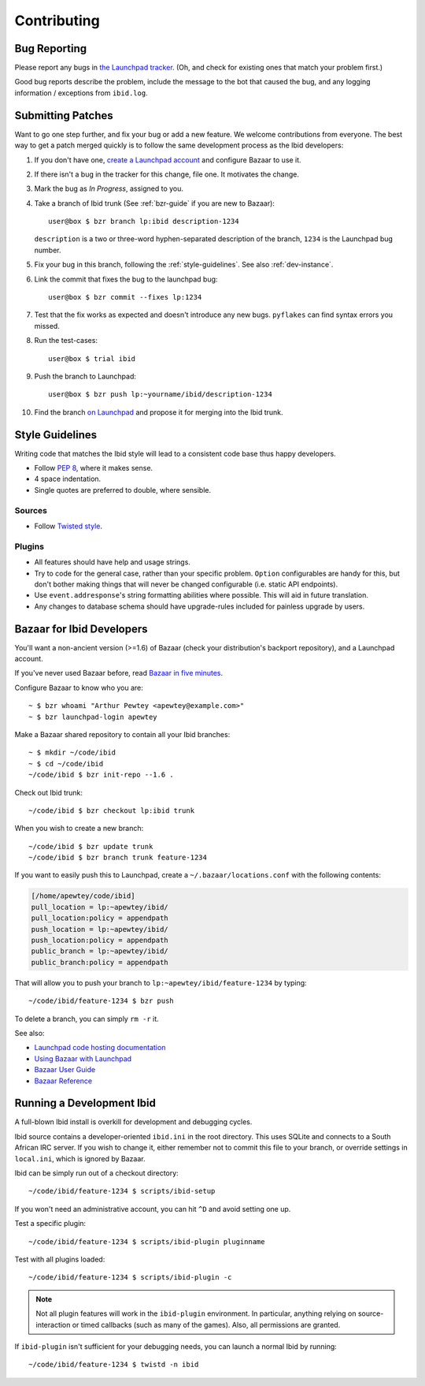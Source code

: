 .. _contributing:

Contributing
============

.. _bug_reporting:

Bug Reporting
-------------

Please report any bugs in `the Launchpad tracker
<https://bugs.launchpad.net/ibid>`_.
(Oh, and check for existing ones that match your problem first.)

Good bug reports describe the problem, include the message to the bot
that caused the bug, and any logging information / exceptions from
``ibid.log``.


Submitting Patches
------------------

.. highlight:: text

Want to go one step further, and fix your bug or add a new feature.
We welcome contributions from everyone.
The best way to get a patch merged quickly is to follow the same
development process as the Ibid developers:

#. If you don't have one, `create a Launchpad account
   <https://launchpad.net/+login>`_ and configure Bazaar to use it.

#. If there isn't a bug in the tracker for this change, file one.
   It motivates the change.

#. Mark the bug as *In Progress*, assigned to you.

#. Take a branch of Ibid trunk (See :ref:`bzr-guide` if you are new to
   Bazaar)::

      user@box $ bzr branch lp:ibid description-1234

   ``description`` is a two or three-word hyphen-separated description
   of the branch, ``1234`` is the Launchpad bug number.

#. Fix your bug in this branch, following the :ref:`style-guidelines`.
   See also :ref:`dev-instance`.

#. Link the commit that fixes the bug to the launchpad bug::

      user@box $ bzr commit --fixes lp:1234

#. Test that the fix works as expected and doesn't introduce any new
   bugs. ``pyflakes`` can find syntax errors you missed.

#. Run the test-cases::

      user@box $ trial ibid

#. Push the branch to Launchpad::

      user@box $ bzr push lp:~yourname/ibid/description-1234

#. Find the branch `on Launchpad <https://code.launchpad.net/ibid>`_ and
   propose it for merging into the Ibid trunk.


.. _style-guidelines:

Style Guidelines
----------------

Writing code that matches the Ibid style will lead to a consistent code
base thus happy developers.

* Follow `PEP 8 <http://www.python.org/dev/peps/pep-0008>`_, where it
  makes sense.

* 4 space indentation.

* Single quotes are preferred to double, where sensible.

Sources
^^^^^^^

* Follow `Twisted style
  <http://twistedmatrix.com/trac/browser/trunk/doc/core/development/policy/coding-standard.xhtml?format=raw>`_.

Plugins
^^^^^^^

* All features should have help and usage strings.

* Try to code for the general case, rather than your specific problem.
  ``Option`` configurables are handy for this, but don't bother making
  things that will never be changed configurable (i.e. static API
  endpoints).

* Use ``event.addresponse``'s string formatting abilities where
  possible.
  This will aid in future translation.

* Any changes to database schema should have upgrade-rules included for
  painless upgrade by users.

.. _bzr-guide:

Bazaar for Ibid Developers
--------------------------

You'll want a non-ancient version (>=1.6) of Bazaar (check your
distribution's backport repository), and a Launchpad account.

If you've never used Bazaar before, read `Bazaar in five minutes
<http://doc.bazaar-vcs.org/latest/en/mini-tutorial/index.html>`_.

Configure Bazaar to know who you are::

   ~ $ bzr whoami "Arthur Pewtey <apewtey@example.com>"
   ~ $ bzr launchpad-login apewtey

Make a Bazaar shared repository to contain all your Ibid branches::

   ~ $ mkdir ~/code/ibid
   ~ $ cd ~/code/ibid
   ~/code/ibid $ bzr init-repo --1.6 .

Check out Ibid trunk::

   ~/code/ibid $ bzr checkout lp:ibid trunk

When you wish to create a new branch::

   ~/code/ibid $ bzr update trunk
   ~/code/ibid $ bzr branch trunk feature-1234

If you want to easily push this to Launchpad, create a
``~/.bazaar/locations.conf`` with the following contents:

.. code-block:: ini

   [/home/apewtey/code/ibid]
   pull_location = lp:~apewtey/ibid/
   pull_location:policy = appendpath
   push_location = lp:~apewtey/ibid/
   push_location:policy = appendpath
   public_branch = lp:~apewtey/ibid/
   public_branch:policy = appendpath

That will allow you to push your branch to
``lp:~apewtey/ibid/feature-1234`` by typing::

   ~/code/ibid/feature-1234 $ bzr push

To delete a branch, you can simply ``rm -r`` it.

See also:

* `Launchpad code hosting documentation
  <https://help.launchpad.net/Code>`_
* `Using Bazaar with Launchpad
  <http://doc.bazaar-vcs.org/latest/en/tutorials/using_bazaar_with_launchpad.html>`_
* `Bazaar User Guide
  <http://doc.bazaar-vcs.org/latest/en/user-guide/>`_
* `Bazaar Reference
  <http://doc.bazaar-vcs.org/latest/en/user-reference/index.html>`_


.. _dev-instance:

Running a Development Ibid
--------------------------

A full-blown Ibid install is overkill for development and debugging
cycles.

Ibid source contains a developer-oriented ``ibid.ini`` in the root
directory.
This uses SQLite and connects to a South African IRC server.
If you wish to change it, either remember not to commit this file to
your branch, or override settings in ``local.ini``, which is ignored by
Bazaar.

Ibid can be simply run out of a checkout directory::

   ~/code/ibid/feature-1234 $ scripts/ibid-setup

If you won't need an administrative account, you can hit ``^D`` and
avoid setting one up.

Test a specific plugin::

   ~/code/ibid/feature-1234 $ scripts/ibid-plugin pluginname

Test with all plugins loaded::

   ~/code/ibid/feature-1234 $ scripts/ibid-plugin -c

.. note::
   Not all plugin features will work in the ``ibid-plugin`` environment.
   In particular, anything relying on source-interaction or timed
   callbacks (such as many of the games).
   Also, all permissions are granted.

If ``ibid-plugin`` isn't sufficient for your debugging needs, you can
launch a normal Ibid by running::

   ~/code/ibid/feature-1234 $ twistd -n ibid


.. vi: set et sta sw=3 ts=3:
